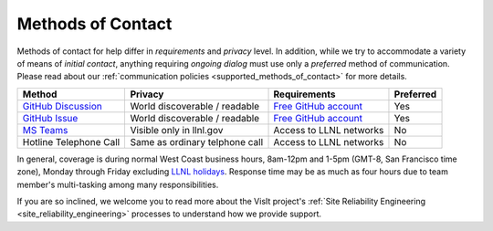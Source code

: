 .. _methods_of_contact:

Methods of Contact
~~~~~~~~~~~~~~~~~~

Methods of contact for help differ in *requirements* and *privacy* level.
In addition, while we try to accommodate a variety of means of *initial contact*, anything requiring *ongoing dialog* must use only a *preferred* method of communication.
Please read about our :ref:`communication policies <supported_methods_of_contact>` for more details.

====== ======= ============ =========
Method Privacy Requirements Preferred
====== ======= ============ =========
|ghd|_ |None|  |ghacct|_    Yes
|ghi|_ |None|  |ghacct|_    Yes
|mst|_ |Some|  |llnl|       No
|call| |Most|  |llnl|       No
====== ======= ============ =========

.. |ghd| replace:: GitHub Discussion
.. _ghd: https://github.com/visit-dav/visit/discussions>

.. |ghi| replace:: GitHub Issue
.. _ghi: https://github.com/visit-dav/visit/issues>

.. |mst| replace:: MS Teams
.. _mst: https://teams.microsoft.com/l/team/19%3af2ed7be3682d40d1b8e038744e500a09%40thread.skype/conversations?groupId=70162982-9587-4bcc-ad53-20178c76fe11&tenantId=a722dec9-ae4e-4ae3-9d75-fd66e2680a63>

.. |call| replace:: Hotline Telephone Call
.. |None| replace:: World discoverable / readable
.. |Some| replace:: Visible only in llnl.gov
.. |Most| replace:: Same as ordinary telphone call

.. |ghacct| replace:: Free GitHub account
.. _ghacct: https://github.com/signup?ref_cta=Sign+up&ref_loc=header+logged+out&ref_page=%2F&source=header-home

.. |llnl| replace:: Access to LLNL networks

In general, coverage is during normal West Coast business hours, 8am-12pm and 1-5pm (GMT-8, San Francisco time zone), Monday through Friday excluding `LLNL holidays <https://supplychain.llnl.gov/poattach/pdf/llnl_holidays.pdf>`_.
Response time may be as much as four hours due to team member's multi-tasking among many responsibilities.

If you are so inclined, we welcome you to read more about the VisIt project's :ref:`Site Reliability Engineering <site_reliability_engineering>` processes to understand how we provide support.
